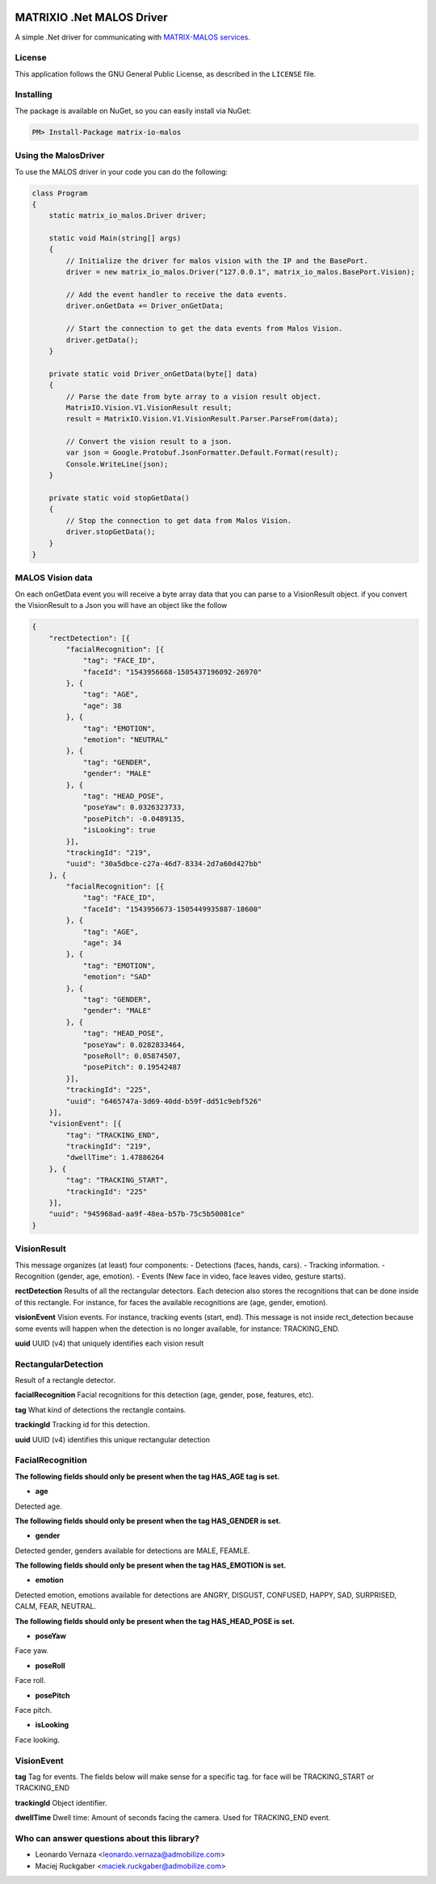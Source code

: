 .. image:: https://img.shields.io/nuget/v/matrix-io-malos.svg?style=flat-square
    :target: https://www.nuget.org/packages/matrix-io-malos/
.. image:: https://admobilize.visualstudio.com/MATRIX/_apis/build/status/matrix-io-malos
    :target: https://admobilize.visualstudio.com/MATRIX/_build/latest?definitionId=35
============================
MATRIXIO .Net MALOS Driver
============================
A simple .Net driver for communicating with `MATRIX-MALOS services`_.

License
=======

This application follows the GNU General Public License, as described in the ``LICENSE`` file.

Installing
==========

The package is available on NuGet, so you can easily install via NuGet:

.. code-block:: console

    PM> Install-Package matrix-io-malos


Using the MalosDriver
=====================

To use the MALOS driver in your code 
you can do the following:

.. code-block:: c#

    class Program
    {
        static matrix_io_malos.Driver driver;

        static void Main(string[] args)
        {
            // Initialize the driver for malos vision with the IP and the BasePort.
            driver = new matrix_io_malos.Driver("127.0.0.1", matrix_io_malos.BasePort.Vision);

            // Add the event handler to receive the data events.
            driver.onGetData += Driver_onGetData;

            // Start the connection to get the data events from Malos Vision.
            driver.getData();
        }

        private static void Driver_onGetData(byte[] data)
        {
            // Parse the date from byte array to a vision result object.
            MatrixIO.Vision.V1.VisionResult result;
            result = MatrixIO.Vision.V1.VisionResult.Parser.ParseFrom(data);

            // Convert the vision result to a json.
            var json = Google.Protobuf.JsonFormatter.Default.Format(result);
            Console.WriteLine(json);
        }

        private static void stopGetData()
        {
            // Stop the connection to get data from Malos Vision.
            driver.stopGetData();
        }
    }

MALOS Vision data
=====================
On each onGetData event you will receive a byte array data that you can parse to a VisionResult object.
if you convert the VisionResult to a Json you will have an object like the follow

.. code-block:: json

    {
        "rectDetection": [{
            "facialRecognition": [{
                "tag": "FACE_ID",
                "faceId": "1543956668-1505437196092-26970"
            }, {
                "tag": "AGE",
                "age": 38
            }, {
                "tag": "EMOTION",
                "emotion": "NEUTRAL"
            }, {
                "tag": "GENDER",
                "gender": "MALE"
            }, {
                "tag": "HEAD_POSE",
                "poseYaw": 0.0326323733,
                "posePitch": -0.0489135,
                "isLooking": true
            }],
            "trackingId": "219",
            "uuid": "30a5dbce-c27a-46d7-8334-2d7a60d427bb"
        }, {
            "facialRecognition": [{
                "tag": "FACE_ID",
                "faceId": "1543956673-1505449935887-18600"
            }, {
                "tag": "AGE",
                "age": 34
            }, {
                "tag": "EMOTION",
                "emotion": "SAD"
            }, {
                "tag": "GENDER",
                "gender": "MALE"
            }, {
                "tag": "HEAD_POSE",
                "poseYaw": 0.0282833464,
                "poseRoll": 0.05874507,
                "posePitch": 0.19542487
            }],
            "trackingId": "225",
            "uuid": "6465747a-3d69-40dd-b59f-dd51c9ebf526"
        }],
        "visionEvent": [{
            "tag": "TRACKING_END",
            "trackingId": "219",
            "dwellTime": 1.47886264
        }, {
            "tag": "TRACKING_START",
            "trackingId": "225"
        }],
        "uuid": "945968ad-aa9f-48ea-b57b-75c5b50081ce"
    }

VisionResult
============

This message organizes (at least) four components:
- Detections (faces, hands, cars).
- Tracking information.
- Recognition (gender, age, emotion).
- Events (New face in video, face leaves video, gesture starts).

**rectDetection**
Results of all the rectangular detectors.
Each detecion also stores the recognitions that can be done inside of this rectangle. For instance, for faces the available recognitions are (age, gender, emotion).

**visionEvent**
Vision events. For instance, tracking events (start, end).
This message is not inside rect_detection because some events will happen when the detection is no longer available, for instance: TRACKING_END.

**uuid**
UUID (v4) that uniquely identifies each vision result

RectangularDetection
====================
Result of a rectangle detector.

**facialRecognition**
Facial recognitions for this detection (age, gender, pose, features, etc).

**tag**
What kind of detections the rectangle contains.

**trackingId**
Tracking id for this detection.

**uuid**
UUID (v4) identifies this unique rectangular detection


FacialRecognition
=================

**The following fields should only be present when the tag HAS_AGE tag is set.**

- **age**
Detected age.

**The following fields should only be present when the tag HAS_GENDER is set.**

- **gender**
Detected gender, genders available for detections are MALE, FEAMLE.

**The following fields should only be present when the tag HAS_EMOTION is set.**

- **emotion**
Detected emotion, emotions available for detections are ANGRY, DISGUST, CONFUSED, HAPPY, SAD, SURPRISED, CALM, FEAR, NEUTRAL.

**The following fields should only be present when the tag HAS_HEAD_POSE is set.**

- **poseYaw**
Face yaw.

- **poseRoll**
Face roll.

- **posePitch**
Face pitch.

- **isLooking**
Face looking.


VisionEvent
===========

**tag**
Tag for events. The fields below will make sense for a specific tag. for face will be TRACKING_START or TRACKING_END

**trackingId**
Object identifier.

**dwellTime**
Dwell time: Amount of seconds facing the camera. Used for TRACKING_END event.


Who can answer questions about this library?
============================================

- Leonardo Vernaza <leonardo.vernaza@admobilize.com>
- Maciej Ruckgaber <maciek.ruckgaber@admobilize.com>


.. _0MQ: http://zeromq.org/
.. _MATRIX-MALOS services: https://matrix-io.github.io/matrix-documentation/matrix-core/getting-started/understanding-core/
